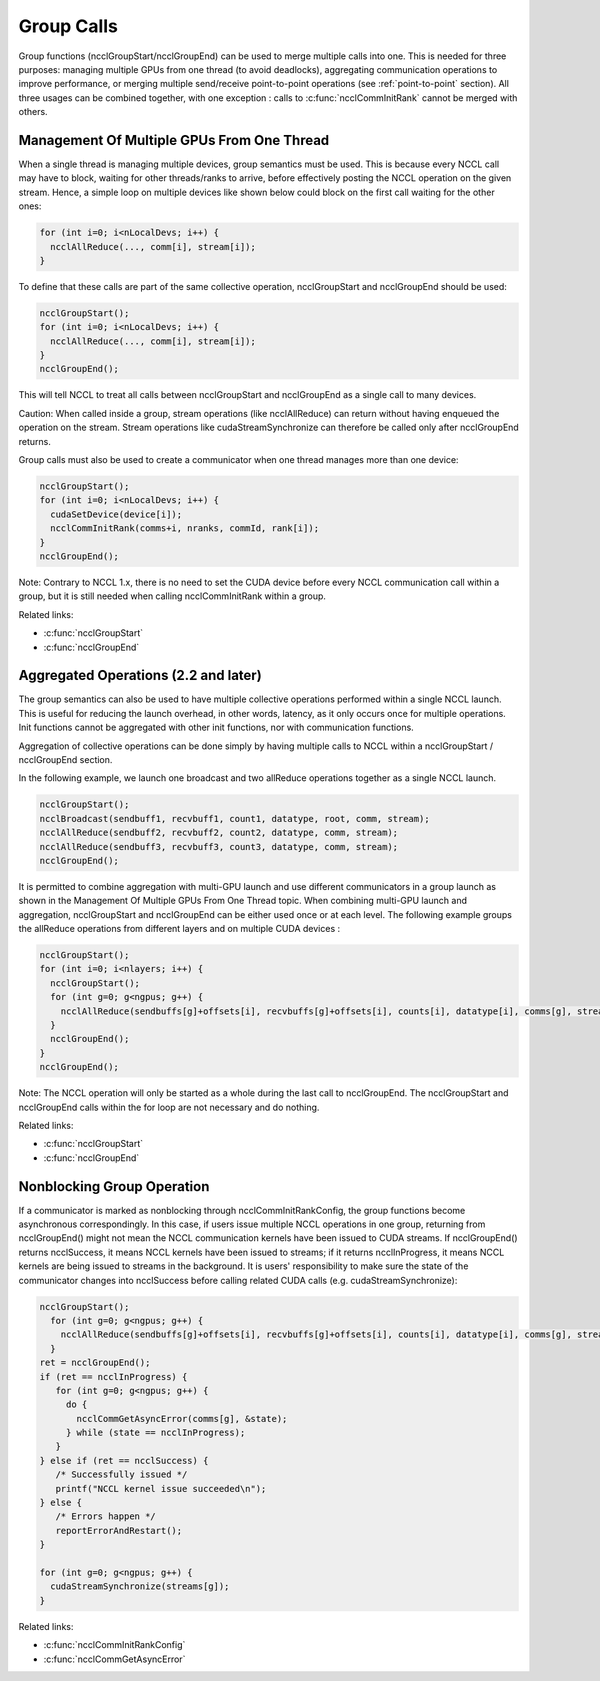 .. _group-calls:

***********
Group Calls
***********

Group functions (ncclGroupStart/ncclGroupEnd) can be used to merge multiple calls into one. This is needed for
three purposes: managing multiple GPUs from one thread (to avoid deadlocks), aggregating communication operations
to improve performance, or merging multiple send/receive point-to-point operations (see :ref:`point-to-point`
section). All three usages can be combined together, with one exception : calls to :c:func:`ncclCommInitRank`
cannot be merged with others.

Management Of Multiple GPUs From One Thread
-------------------------------------------

When a single thread is managing multiple devices, group semantics must be used.
This is because every NCCL call may have to block, waiting for other threads/ranks to arrive, before effectively posting the NCCL operation on the given stream. Hence, a simple loop on multiple devices like shown below could block on the first call waiting for the other ones:

.. code:: C

 for (int i=0; i<nLocalDevs; i++) {
   ncclAllReduce(..., comm[i], stream[i]);
 }

To define that these calls are part of the same collective operation, ncclGroupStart and ncclGroupEnd should be used: 

.. code:: C

  ncclGroupStart();
  for (int i=0; i<nLocalDevs; i++) {
    ncclAllReduce(..., comm[i], stream[i]);
  }
  ncclGroupEnd();

This will tell NCCL to treat all calls between ncclGroupStart and ncclGroupEnd as a single call to many devices. 

Caution: When called inside a group, stream operations (like ncclAllReduce) can return without having enqueued the
operation on the stream. Stream operations like cudaStreamSynchronize can therefore be called only after ncclGroupEnd
returns.

Group calls must also be used to create a communicator when one thread manages more than one device:

.. code:: C

  ncclGroupStart();
  for (int i=0; i<nLocalDevs; i++) {
    cudaSetDevice(device[i]);
    ncclCommInitRank(comms+i, nranks, commId, rank[i]);
  }
  ncclGroupEnd();


Note: Contrary to NCCL 1.x, there is no need to set the CUDA device before every NCCL communication call within a group,
but it is still needed when calling ncclCommInitRank within a group.

Related links:

* :c:func:`ncclGroupStart`
* :c:func:`ncclGroupEnd`

Aggregated Operations (2.2 and later)
-------------------------------------

The group semantics can also be used to have multiple collective operations performed within a single NCCL launch. This
is useful for reducing the launch overhead, in other words, latency, as it only occurs once for multiple operations.
Init functions cannot be aggregated with other init functions, nor with communication functions.

Aggregation of collective operations can be done simply by having multiple calls to NCCL within a ncclGroupStart /
ncclGroupEnd section.

In the following example, we launch one broadcast and two allReduce operations together as a single NCCL launch.

.. code:: C

 ncclGroupStart();
 ncclBroadcast(sendbuff1, recvbuff1, count1, datatype, root, comm, stream);
 ncclAllReduce(sendbuff2, recvbuff2, count2, datatype, comm, stream);
 ncclAllReduce(sendbuff3, recvbuff3, count3, datatype, comm, stream);
 ncclGroupEnd();

It is permitted to combine aggregation with multi-GPU launch and use different communicators in a group launch
as shown in the Management Of Multiple GPUs From One Thread topic.  When combining multi-GPU launch and aggregation,
ncclGroupStart and ncclGroupEnd can be either used once or at each level. The following example groups the allReduce
operations from different layers and on multiple CUDA devices :

.. code:: C

 ncclGroupStart();
 for (int i=0; i<nlayers; i++) {
   ncclGroupStart();
   for (int g=0; g<ngpus; g++) {
     ncclAllReduce(sendbuffs[g]+offsets[i], recvbuffs[g]+offsets[i], counts[i], datatype[i], comms[g], streams[g]);
   }
   ncclGroupEnd();
 }
 ncclGroupEnd();

Note: The NCCL operation will only be started as a whole during the last call to ncclGroupEnd. The ncclGroupStart and
ncclGroupEnd calls within the for loop are not necessary and do nothing.

Related links:

* :c:func:`ncclGroupStart`
* :c:func:`ncclGroupEnd`

Nonblocking Group Operation
-------------------------------------

If a communicator is marked as nonblocking through ncclCommInitRankConfig, the group functions become asynchronous 
correspondingly. In this case, if users issue multiple NCCL operations in one group, returning from ncclGroupEnd() might 
not mean the NCCL communication kernels have been issued to CUDA streams. If ncclGroupEnd() returns ncclSuccess, it means 
NCCL kernels have been issued to streams; if it returns ncclInProgress, it means NCCL kernels are being issued to streams 
in the background. It is users' responsibility to make sure the state of the communicator changes into ncclSuccess 
before calling related CUDA calls (e.g. cudaStreamSynchronize):

.. code:: C

 ncclGroupStart();
   for (int g=0; g<ngpus; g++) {
     ncclAllReduce(sendbuffs[g]+offsets[i], recvbuffs[g]+offsets[i], counts[i], datatype[i], comms[g], streams[g]);
   }
 ret = ncclGroupEnd();
 if (ret == ncclInProgress) {
    for (int g=0; g<ngpus; g++) {
      do {
        ncclCommGetAsyncError(comms[g], &state);
      } while (state == ncclInProgress);
    }
 } else if (ret == ncclSuccess) {
    /* Successfully issued */
    printf("NCCL kernel issue succeeded\n");
 } else {
    /* Errors happen */
    reportErrorAndRestart();
 }
 
 for (int g=0; g<ngpus; g++) {
   cudaStreamSynchronize(streams[g]);
 }

Related links:

* :c:func:`ncclCommInitRankConfig`
* :c:func:`ncclCommGetAsyncError`